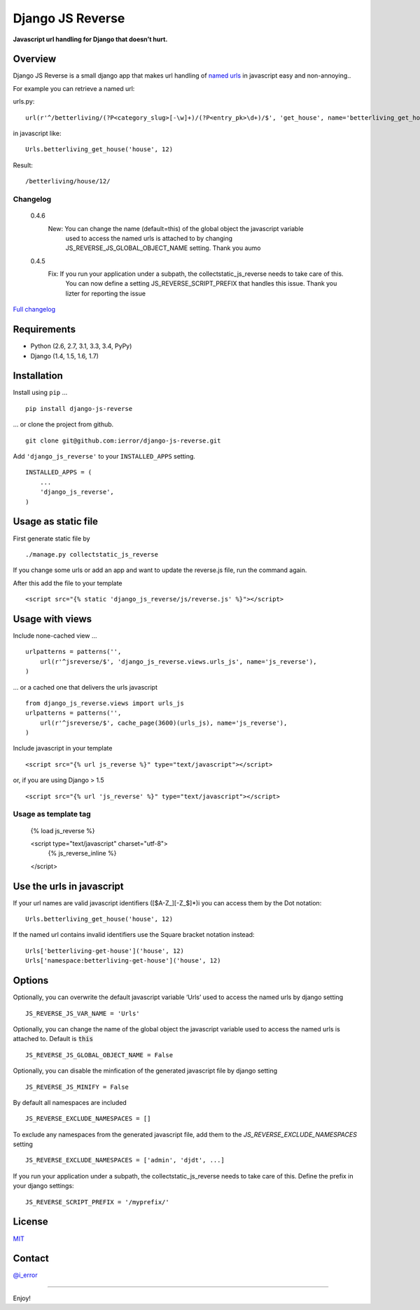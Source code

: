 Django JS Reverse
=================
.. image:: https://badge.fury.io/py/django-js-reverse.png
   :target: http://badge.fury.io/py/django-js-reverse

.. image:: https://travis-ci.org/ierror/django-js-reverse.svg?branch=production
   :target: https://travis-ci.org/ierror/django-js-reverse

.. image:: https://coveralls.io/repos/ierror/django-js-reverse/badge.png?branch=production
   :alt: Coverage Status
   :target: https://coveralls.io/r/ierror/django-js-reverse?branch=production

.. image:: https://pypip.in/license/django-js-reverse/badge.svg
    :target: https://pypi.python.org/pypi/django-js-reverse/
    

**Javascript url handling for Django that doesn’t hurt.**

Overview
--------

Django JS Reverse is a small django app that makes url handling of
`named urls`_ in javascript easy and non-annoying..

For example you can retrieve a named url:

urls.py:

::

    url(r'^/betterliving/(?P<category_slug>[-\w]+)/(?P<entry_pk>\d+)/$', 'get_house', name='betterliving_get_house'),

in javascript like:

::

    Urls.betterliving_get_house('house', 12)

Result:

::

    /betterliving/house/12/

Changelog
_________
    0.4.6
        New: You can change the name (default=this) of the global object the javascript variable
             used to access the named urls is attached to by changing JS_REVERSE_JS_GLOBAL_OBJECT_NAME setting.
             Thank you aumo

    0.4.5
        Fix: If you run your application under a subpath, the collectstatic_js_reverse needs to take care of this.
             You can now define a setting JS_REVERSE_SCRIPT_PREFIX that handles this issue.
             Thank you lizter for reporting the issue


`Full changelog  <https://raw.githubusercontent.com/ierror/django-js-reverse/production/CHANGELOG>`_


Requirements
------------

-  Python (2.6, 2.7, 3.1, 3.3, 3.4, PyPy)
-  Django (1.4, 1.5, 1.6, 1.7)

Installation
------------

Install using ``pip`` …

::

    pip install django-js-reverse

… or clone the project from github.

::

    git clone git@github.com:ierror/django-js-reverse.git

Add ``'django_js_reverse'`` to your ``INSTALLED_APPS`` setting.

::

    INSTALLED_APPS = (
        ...
        'django_js_reverse',        
    )


Usage as static file
--------------------

First generate static file by
::
    ./manage.py collectstatic_js_reverse

If you change some urls or add an app and want to update the reverse.js file,
run the command again.

After this add the file to your template
::
    <script src="{% static 'django_js_reverse/js/reverse.js' %}"></script>


Usage with views
----------------

Include none-cached view …

::

    urlpatterns = patterns('',
        url(r'^jsreverse/$', 'django_js_reverse.views.urls_js', name='js_reverse'),
    )

… or a cached one that delivers the urls javascript

::

    from django_js_reverse.views import urls_js
    urlpatterns = patterns('',
        url(r'^jsreverse/$', cache_page(3600)(urls_js), name='js_reverse'),
    )

Include javascript in your template

::

    <script src="{% url js_reverse %}" type="text/javascript"></script>

or, if you are using Django > 1.5

::

    <script src="{% url 'js_reverse' %}" type="text/javascript"></script>


Usage as template tag
_____________________

    {% load js_reverse %}

    <script type="text/javascript" charset="utf-8">
        {% js_reverse_inline %}
    </script>


Use the urls in javascript
--------------------------

If your url names are valid javascript identifiers ([$A-Z\_][-Z\_$]\*)i
you can access them by the Dot notation:

::

    Urls.betterliving_get_house('house', 12)

If the named url contains invalid identifiers use the Square bracket
notation instead:

::

    Urls['betterliving-get-house']('house', 12)
    Urls['namespace:betterliving-get-house']('house', 12)


Options
-------

Optionally, you can overwrite the default javascript variable ‘Urls’ used
to access the named urls by django setting

::

    JS_REVERSE_JS_VAR_NAME = 'Urls'

Optionally, you can change the name of the global object the javascript variable
used to access the named urls is attached to. Default is :code:`this`

::

    JS_REVERSE_JS_GLOBAL_OBJECT_NAME = False


Optionally, you can disable the minfication of the generated javascript file
by django setting

::

    JS_REVERSE_JS_MINIFY = False


By default all namespaces are included

::

    JS_REVERSE_EXCLUDE_NAMESPACES = []

To exclude any namespaces from the generated javascript file, add them to the `JS_REVERSE_EXCLUDE_NAMESPACES` setting

::

    JS_REVERSE_EXCLUDE_NAMESPACES = ['admin', 'djdt', ...]

If you run your application under a subpath, the collectstatic_js_reverse needs to take care of this.
Define the prefix in your django settings:
::
   JS_REVERSE_SCRIPT_PREFIX = '/myprefix/'


License
-------

`MIT`_

Contact
-------

`@i_error <https://twitter.com/i_error>`_

--------------

Enjoy!

.. _named urls: https://docs.djangoproject.com/en/dev/topics/http/urls/#naming-url-patterns
.. _MIT: https://raw.github.com/ierror/django-js-reverse/develop/LICENSE
